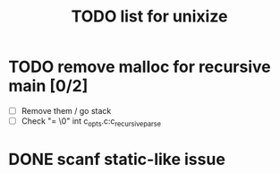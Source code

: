 #+TITLE: TODO list for unixize

* TODO remove malloc for recursive main [0/2]
  - [ ] Remove them / go stack
  - [ ] Check "= \0" int c_opts.c:c_recursive_parse

* DONE scanf static-like issue
  CLOSED: [2020-11-06 Fri 5:04]
